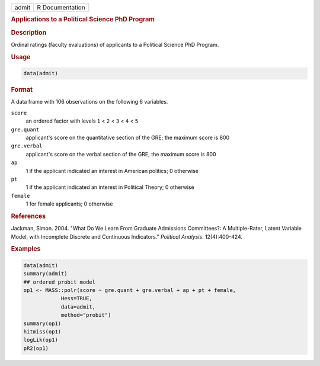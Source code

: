 .. container::

   ===== ===============
   admit R Documentation
   ===== ===============

   .. rubric:: Applications to a Political Science PhD Program
      :name: admit

   .. rubric:: Description
      :name: description

   Ordinal ratings (faculty evaluations) of applicants to a Political
   Science PhD Program.

   .. rubric:: Usage
      :name: usage

   .. code:: R

      data(admit)

   .. rubric:: Format
      :name: format

   A data frame with 106 observations on the following 6 variables.

   ``score``
      an ordered factor with levels ``1`` < ``2`` < ``3`` < ``4`` <
      ``5``

   ``gre.quant``
      applicant's score on the quantitative section of the GRE; the
      maximum score is 800

   ``gre.verbal``
      applicant's score on the verbal section of the GRE; the maximum
      score is 800

   ``ap``
      1 if the applicant indicated an interest in American politics; 0
      otherwise

   ``pt``
      1 if the applicant indicated an interest in Political Theory; 0
      otherwise

   ``female``
      1 for female applicants; 0 otherwise

   .. rubric:: References
      :name: references

   Jackman, Simon. 2004. "What Do We Learn From Graduate Admissions
   Committees?: A Multiple-Rater, Latent Variable Model, with Incomplete
   Discrete and Continuous Indicators." *Political Analysis*.
   12(4):400-424.

   .. rubric:: Examples
      :name: examples

   .. code:: R

      data(admit)
      summary(admit)
      ## ordered probit model
      op1 <- MASS::polr(score ~ gre.quant + gre.verbal + ap + pt + female,
                  Hess=TRUE,
                  data=admit,
                  method="probit")
      summary(op1)
      hitmiss(op1)
      logLik(op1)
      pR2(op1)   
